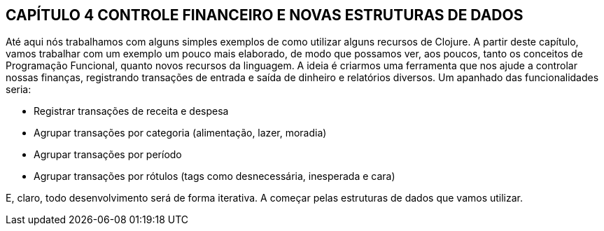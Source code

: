 == CAPÍTULO 4 CONTROLE FINANCEIRO E NOVAS ESTRUTURAS DE DADOS
Até  aqui  nós  trabalhamos  com  alguns  simples  exemplos  de
como  utilizar  alguns  recursos  de  Clojure.  A  partir  deste  capítulo,
vamos  trabalhar  com  um  exemplo  um  pouco  mais  elaborado,  de
modo  que  possamos  ver,  aos  poucos,  tanto  os  conceitos  de
Programação  Funcional,  quanto  novos  recursos  da  linguagem.  A
ideia é criarmos uma ferramenta que nos ajude a controlar nossas
finanças,  registrando  transações  de  entrada  e  saída  de  dinheiro  e
relatórios diversos. Um apanhado das funcionalidades seria:

* Registrar transações de receita e despesa
* Agrupar  transações  por  categoria  (alimentação,  lazer,
moradia)
* Agrupar transações por período
* Agrupar  transações  por  rótulos  (tags  como  desnecessária,
inesperada e cara)

E,  claro,  todo  desenvolvimento  será  de  forma  iterativa.  A
começar pelas estruturas de dados que vamos utilizar.